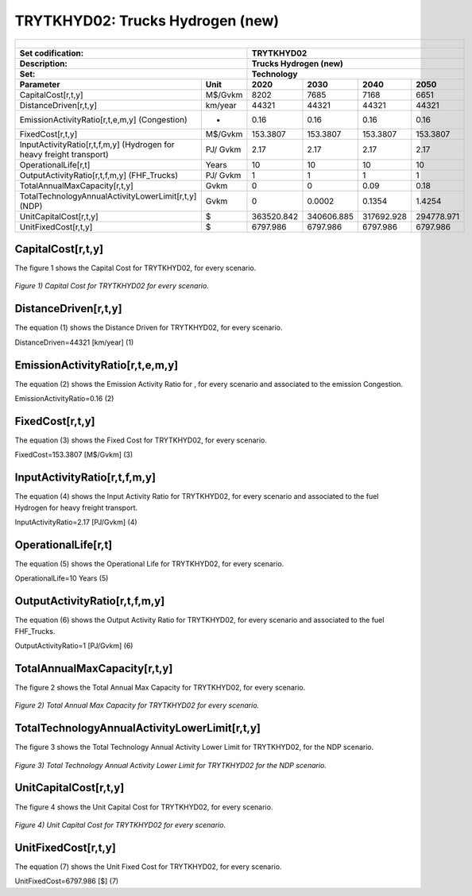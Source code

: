 TRYTKHYD02: Trucks Hydrogen (new)
=====================================

+-------------------------------------------------+-------+--------------+--------------+--------------+--------------+
| .. figure:: img/TRYTKHYD.jpg                                                                                        |
|    :align:   center                                                                                                 |
|    :width:   500 px                                                                                                 |
+-------------------------------------------------+-------+--------------+--------------+--------------+--------------+
| Set codification:                                       |TRYTKHYD02                                                 |
+-------------------------------------------------+-------+--------------+--------------+--------------+--------------+
| Description:                                            |Trucks Hydrogen (new)                                      |
+-------------------------------------------------+-------+--------------+--------------+--------------+--------------+
| Set:                                                    |Technology                                                 |
+-------------------------------------------------+-------+--------------+--------------+--------------+--------------+
| Parameter                                       | Unit  | 2020         | 2030         | 2040         |  2050        |
+=================================================+=======+==============+==============+==============+==============+
| CapitalCost[r,t,y]                              |M$/Gvkm| 8202         | 7685         | 7168         | 6651         |
+-------------------------------------------------+-------+--------------+--------------+--------------+--------------+
| DistanceDriven[r,t,y]                           |km/year| 44321        | 44321        | 44321        | 44321        |
+-------------------------------------------------+-------+--------------+--------------+--------------+--------------+
| EmissionActivityRatio[r,t,e,m,y] (Congestion)   |  -    | 0.16         | 0.16         | 0.16         | 0.16         |
+-------------------------------------------------+-------+--------------+--------------+--------------+--------------+
| FixedCost[r,t,y]                                |M$/Gvkm| 153.3807     | 153.3807     | 153.3807     | 153.3807     |
+-------------------------------------------------+-------+--------------+--------------+--------------+--------------+
| InputActivityRatio[r,t,f,m,y] (Hydrogen for     | PJ/   | 2.17         | 2.17         | 2.17         | 2.17         |
| heavy freight transport)                        | Gvkm  |              |              |              |              |
+-------------------------------------------------+-------+--------------+--------------+--------------+--------------+
| OperationalLife[r,t]                            | Years | 10           | 10           | 10           | 10           |
+-------------------------------------------------+-------+--------------+--------------+--------------+--------------+
| OutputActivityRatio[r,t,f,m,y] (FHF_Trucks)     | PJ/   | 1            | 1            | 1            | 1            |
|                                                 | Gvkm  |              |              |              |              |
+-------------------------------------------------+-------+--------------+--------------+--------------+--------------+
| TotalAnnualMaxCapacity[r,t,y]                   | Gvkm  | 0            | 0            | 0.09         | 0.18         |
+-------------------------------------------------+-------+--------------+--------------+--------------+--------------+
| TotalTechnologyAnnualActivityLowerLimit[r,t,y]  | Gvkm  | 0            | 0.0002       | 0.1354       | 1.4254       |
| (NDP)                                           |       |              |              |              |              |
+-------------------------------------------------+-------+--------------+--------------+--------------+--------------+
| UnitCapitalCost[r,t,y]                          |   $   | 363520.842   | 340606.885   | 317692.928   | 294778.971   |
+-------------------------------------------------+-------+--------------+--------------+--------------+--------------+
| UnitFixedCost[r,t,y]                            |   $   | 6797.986     | 6797.986     | 6797.986     | 6797.986     |
+-------------------------------------------------+-------+--------------+--------------+--------------+--------------+

CapitalCost[r,t,y]
+++++++++

The figure 1 shows the Capital Cost for TRYTKHYD02, for every scenario.

.. figure:: img/TRYTKHYD02_CapitalCost.png
   :align:   center
   :width:   700 px
   
   *Figure 1) Capital Cost for TRYTKHYD02 for every scenario.*
   
 

DistanceDriven[r,t,y]
+++++++++
The equation (1) shows the Distance Driven for TRYTKHYD02, for every scenario.

DistanceDriven=44321 [km/year]   (1)


EmissionActivityRatio[r,t,e,m,y]
+++++++++
The equation (2) shows the Emission Activity Ratio for , for every scenario and associated to the emission Congestion.

EmissionActivityRatio=0.16    (2)


FixedCost[r,t,y]
+++++++++
The equation (3) shows the Fixed Cost for TRYTKHYD02, for every scenario.

FixedCost=153.3807 [M$/Gvkm]   (3)


   
InputActivityRatio[r,t,f,m,y]
+++++++++
The equation (4) shows the Input Activity Ratio for TRYTKHYD02, for every scenario and associated to the fuel Hydrogen for heavy freight transport. 

InputActivityRatio=2.17 [PJ/Gvkm]   (4)

   
   
OperationalLife[r,t]
+++++++++
The equation (5) shows the Operational Life for TRYTKHYD02, for every scenario.

OperationalLife=10 Years   (5)

 
   
OutputActivityRatio[r,t,f,m,y]
+++++++++
The equation (6) shows the Output Activity Ratio for TRYTKHYD02, for every scenario and associated to the fuel FHF_Trucks.

OutputActivityRatio=1 [PJ/Gvkm]   (6)


   
TotalAnnualMaxCapacity[r,t,y]
+++++++++
The figure 2 shows the Total Annual Max Capacity for TRYTKHYD02, for every scenario.

.. figure:: img/TRYTKHYD02_TotalAnnualMaxCapacity.png
   :align:   center
   :width:   700 px
   
   *Figure 2) Total Annual Max Capacity for TRYTKHYD02 for every scenario.*


   
TotalTechnologyAnnualActivityLowerLimit[r,t,y]
+++++++++   
The figure 3 shows the Total Technology Annual Activity Lower Limit for TRYTKHYD02, for the NDP scenario.

.. figure:: img/TRYTKHYD02_TotalTechnologyAnnualActivityLowerLimit_NDP.png
   :align:   center
   :width:   700 px
   
   *Figure 3) Total Technology Annual Activity Lower Limit for TRYTKHYD02 for the NDP scenario.*


   
UnitCapitalCost[r,t,y]
+++++++++
The figure 4 shows the Unit Capital Cost for TRYTKHYD02, for every scenario.

.. figure:: img/TRYTKHYD02_UnitCapitalCost.png
   :align:   center
   :width:   700 px
   
   *Figure 4) Unit Capital Cost for TRYTKHYD02 for every scenario.*

   
UnitFixedCost[r,t,y]
+++++++++
The equation (7) shows the Unit Fixed Cost for TRYTKHYD02, for every scenario.

UnitFixedCost=6797.986 [$]   (7)


